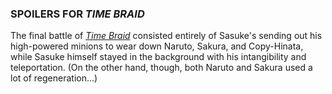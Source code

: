 :PROPERTIES:
:Author: ToaKraka
:Score: 2
:DateUnix: 1441328921.0
:DateShort: 2015-Sep-04
:END:

*** SPOILERS FOR /TIME BRAID/
    :PROPERTIES:
    :CUSTOM_ID: spoilers-for-time-braid
    :END:
The final battle of /[[https://www.fanfiction.net/s/5193644][Time Braid]]/ consisted entirely of Sasuke's sending out his high-powered minions to wear down Naruto, Sakura, and Copy-Hinata, while Sasuke himself stayed in the background with his intangibility and teleportation. (On the other hand, though, both Naruto and Sakura used a lot of regeneration...)